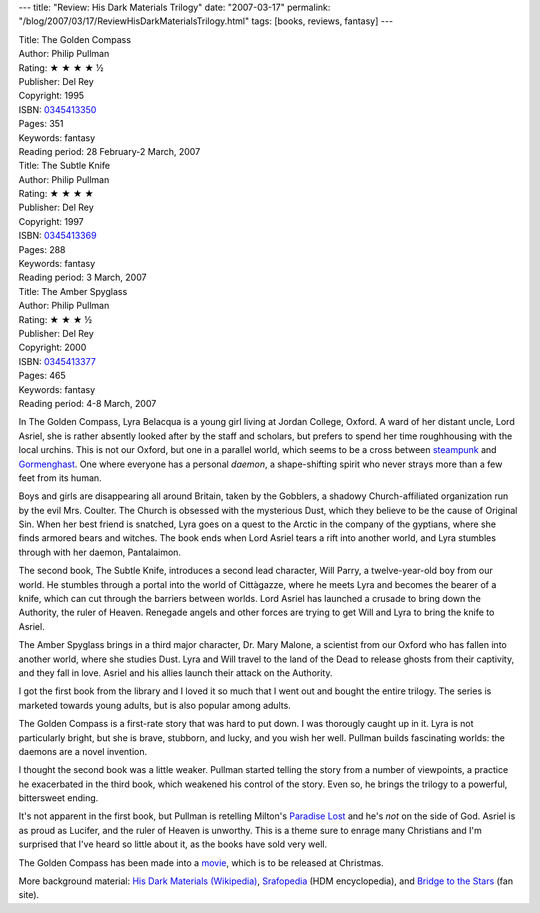 ---
title: "Review: His Dark Materials Trilogy"
date: "2007-03-17"
permalink: "/blog/2007/03/17/ReviewHisDarkMaterialsTrilogy.html"
tags: [books, reviews, fantasy]
---



.. image:: https://images-na.ssl-images-amazon.com/images/P/0345413350.01.MZZZZZZZ.jpg
    :alt: The Golden Compass
    :target: http://www.elliottbaybook.com/product/info.jsp?isbn=0345413350
    :class: right-float

| Title: The Golden Compass
| Author: Philip Pullman
| Rating: ★ ★ ★ ★ ½
| Publisher: Del Rey
| Copyright: 1995
| ISBN: `0345413350 <http://www.elliottbaybook.com/product/info.jsp?isbn=0345413350>`_
| Pages: 351
| Keywords: fantasy
| Reading period: 28 February-2 March, 2007

.. image:: https://images-na.ssl-images-amazon.com/images/P/044041833X.01.MZZZZZZZ.jpg
    :alt: The Subtle Knife
    :target: http://www.elliottbaybook.com/product/info.jsp?isbn=0345413369
    :class: left-float

| Title: The Subtle Knife
| Author: Philip Pullman
| Rating: ★ ★ ★ ★ 
| Publisher: Del Rey
| Copyright: 1997
| ISBN: `0345413369 <http://www.elliottbaybook.com/product/info.jsp?isbn=0345413369>`_
| Pages: 288
| Keywords: fantasy
| Reading period: 3 March, 2007

.. image:: https://images-na.ssl-images-amazon.com/images/P/0345413377.01.MZZZZZZZ.jpg
    :alt: The Amber Spyglass
    :target: http://www.elliottbaybook.com/product/info.jsp?isbn=0345413377
    :class: right-float

| Title: The Amber Spyglass
| Author: Philip Pullman
| Rating: ★ ★ ★ ½
| Publisher: Del Rey
| Copyright: 2000
| ISBN: `0345413377 <http://www.elliottbaybook.com/product/info.jsp?isbn=0345413377>`_
| Pages: 465
| Keywords: fantasy
| Reading period: 4-8 March, 2007


In The Golden Compass, Lyra Belacqua is a young girl living at Jordan 
College, Oxford. A ward of her distant uncle, Lord Asriel, she is rather
absently looked after by the staff and scholars, but prefers to spend her 
time roughhousing with the local urchins. This is not our Oxford,
but one in a parallel world, which seems to be a cross between
`steampunk`_ and `Gormenghast`_. One where everyone has a personal 
*daemon*, a shape-shifting spirit who never strays more than a few feet 
from its human.

Boys and girls are disappearing all around Britain, taken by the Gobblers,
a shadowy Church-affiliated organization run by the evil Mrs. Coulter. 
The Church is obsessed with the mysterious Dust, which they believe to be 
the cause of Original Sin.
When her best friend is snatched, Lyra goes on a quest to the Arctic
in the company of the gyptians, where she finds armored bears and witches.
The book ends when Lord Asriel tears a rift into another world,
and Lyra stumbles through with her daemon, Pantalaimon.

The second book, The Subtle Knife, introduces a second lead character,
Will Parry, a twelve-year-old boy from our world. He stumbles through a 
portal into the world of Cittàgazze, where he meets Lyra and becomes the 
bearer of a knife, which can cut through the barriers between worlds.
Lord Asriel has launched a crusade to bring down the Authority,
the ruler of Heaven. Renegade angels and other forces are trying to get
Will and Lyra to bring the knife to Asriel.

The Amber Spyglass brings in a third major character, Dr. Mary Malone,
a scientist from our Oxford who has fallen into another world,
where she studies Dust. Lyra and Will travel to the land of the Dead
to release ghosts from their captivity, and they fall in love.
Asriel and his allies launch their attack on the Authority.

I got the first book from the library and I loved it so much that I went 
out and bought the entire trilogy. The series is marketed towards young 
adults, but is also popular among adults.

The Golden Compass is a first-rate story that was hard to put down.
I was thorougly caught up in it.
Lyra is not particularly bright, but she is brave, stubborn, and lucky,
and you wish her well.
Pullman builds fascinating worlds:
the daemons are a novel invention.

I thought the second book was a little weaker.
Pullman started telling the story from a number of viewpoints,
a practice he exacerbated in the third book,
which weakened his control of the story.
Even so, he brings the trilogy to a powerful, bittersweet ending.

It's not apparent in the first book,
but Pullman is retelling Milton's `Paradise Lost`_
and he's *not* on the side of God.
Asriel is as proud as Lucifer,
and the ruler of Heaven is unworthy.
This is a theme sure to enrage many Christians
and I'm surprised that I've heard so little about it,
as the books have sold very well.

The Golden Compass has been made into a `movie`_,
which is to be released at Christmas.

More background material:
`His Dark Materials (Wikipedia)`_,
`Srafopedia`_ (HDM encyclopedia), and
`Bridge to the Stars`_ (fan site).


.. _steampunk:
    http://en.wikipedia.org/wiki/Steampunk
.. _Gormenghast:
    http://en.wikipedia.org/wiki/Gormenghast
.. _His Dark Materials (Wikipedia):
    http://en.wikipedia.org/wiki/His_Dark_Materials
.. _Srafopedia:
    http://www.hisdarkmaterials.org/srafopedia/index.php/Special:Allpages
.. _Paradise Lost:
    http://www.dartmouth.edu/~milton/reading_room/pl/intro/index.shtml
.. _Bridge to the Stars:
    http://www.bridgetothestars.net/
.. _movie:
    http://www.imdb.com/title/tt0385752/

.. _permalink:
    /blog/2007/03/17/ReviewHisDarkMaterialsTrilogy.html
